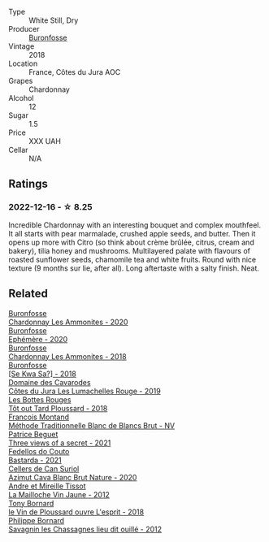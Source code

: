 #+attr_html: :class wine-main-image
[[file:/images/89/2e6330-5d64-47c5-ac84-90ef7be094bc/2022-12-17-11-17-35-1A4F39D0-FE30-48BE-B0FC-B7794F162582-1-102-o@512.webp]]

- Type :: White Still, Dry
- Producer :: [[barberry:/producers/b9bef468-b428-41b8-a5a0-ecabdb129194][Buronfosse]]
- Vintage :: 2018
- Location :: France, Côtes du Jura AOC
- Grapes :: Chardonnay
- Alcohol :: 12
- Sugar :: 1.5
- Price :: XXX UAH
- Cellar :: N/A

** Ratings

*** 2022-12-16 - ☆ 8.25

Incredible Chardonnay with an interesting bouquet and complex mouthfeel. It all starts with pear marmalade, crushed apple seeds, and butter. Then it opens up more with Citro (so think about crème brûlée, citrus, cream and bakery), tilia honey and mushrooms. Multilayered palate with flavours of roasted sunflower seeds, chamomile tea and white fruits. Round with nice texture (9 months sur lie, after all). Long aftertaste with a salty finish. Neat.

** Related

#+begin_export html
<div class="flex-container">
  <a class="flex-item flex-item-left" href="/wines/4a382c04-692c-44aa-848b-8f77fcaff68d.html">
    <img class="flex-bottle" src="/images/4a/382c04-692c-44aa-848b-8f77fcaff68d/2023-05-08-12-11-19-B77A5D6C-FC11-490E-9AF3-507CFCCB9663-1-105-c@512.webp"></img>
    <section class="h">Buronfosse</section>
    <section class="h text-bolder">Chardonnay Les Ammonites - 2020</section>
  </a>

  <a class="flex-item flex-item-right" href="/wines/83875db0-550d-4f66-945c-d290fa75a542.html">
    <img class="flex-bottle" src="/images/83/875db0-550d-4f66-945c-d290fa75a542/2023-08-08-11-08-09-2F7F98B2-8E56-4E68-A8AD-BDE2D6D245B3-1-105-c@512.webp"></img>
    <section class="h">Buronfosse</section>
    <section class="h text-bolder">Ephémère - 2020</section>
  </a>

  <a class="flex-item flex-item-left" href="/wines/b49bc925-ac23-44e8-a60a-8603fc977cac.html">
    <img class="flex-bottle" src="/images/b4/9bc925-ac23-44e8-a60a-8603fc977cac/2022-05-08-16-04-16-391C37B6-E2F3-4394-930D-18269DE5145A-1-102-o@512.webp"></img>
    <section class="h">Buronfosse</section>
    <section class="h text-bolder">Chardonnay Les Ammonites - 2018</section>
  </a>

  <a class="flex-item flex-item-right" href="/wines/e682d688-0c5e-4997-8a71-fb9beeed795a.html">
    <img class="flex-bottle" src="/images/e6/82d688-0c5e-4997-8a71-fb9beeed795a/2020-09-19-13-55-08-D36DF6AA-2C5E-44D5-A9F2-724989C1BA82-1-105-c@512.webp"></img>
    <section class="h">Buronfosse</section>
    <section class="h text-bolder">[Se Kwa Sa?] - 2018</section>
  </a>

  <a class="flex-item flex-item-left" href="/wines/0e00caf9-100e-4789-a9aa-dbe00f82d8af.html">
    <img class="flex-bottle" src="/images/0e/00caf9-100e-4789-a9aa-dbe00f82d8af/2022-12-17-11-15-46-24FF6E81-657F-4849-B873-1B9ADCF4244E-1-102-o@512.webp"></img>
    <section class="h">Domaine des Cavarodes</section>
    <section class="h text-bolder">Côtes du Jura Les Lumachelles Rouge - 2019</section>
  </a>

  <a class="flex-item flex-item-right" href="/wines/3e07d3ab-d122-4eee-94dd-0770a526125b.html">
    <img class="flex-bottle" src="/images/3e/07d3ab-d122-4eee-94dd-0770a526125b/2023-05-18-08-15-18-3DCF93C5-1E02-474F-BF86-F5715E1D8533-1-105-c@512.webp"></img>
    <section class="h">Les Bottes Rouges</section>
    <section class="h text-bolder">Tôt out Tard Ploussard - 2018</section>
  </a>

  <a class="flex-item flex-item-left" href="/wines/63b268f0-8b34-4d58-8dba-6302b9f2dbb4.html">
    <img class="flex-bottle" src="/images/63/b268f0-8b34-4d58-8dba-6302b9f2dbb4/2022-12-11-10-44-24-IMG-3730@512.webp"></img>
    <section class="h">Francois Montand</section>
    <section class="h text-bolder">Méthode Traditionnelle Blanc de Blancs Brut - NV</section>
  </a>

  <a class="flex-item flex-item-right" href="/wines/a85a1ed5-61aa-48d6-8ef3-2a68e12e2378.html">
    <img class="flex-bottle" src="/images/a8/5a1ed5-61aa-48d6-8ef3-2a68e12e2378/2022-12-17-11-54-01-DE1A7071-C382-42F2-8C88-B0AA9CD7F322-1-102-o@512.webp"></img>
    <section class="h">Patrice Beguet</section>
    <section class="h text-bolder">Three views of a secret - 2021</section>
  </a>

  <a class="flex-item flex-item-left" href="/wines/ce0741d1-bf10-4ec2-994d-a86a062bea58.html">
    <img class="flex-bottle" src="/images/ce/0741d1-bf10-4ec2-994d-a86a062bea58/2023-10-06-18-10-44-IMG-9714@512.webp"></img>
    <section class="h">Fedellos do Couto</section>
    <section class="h text-bolder">Bastarda - 2021</section>
  </a>

  <a class="flex-item flex-item-right" href="/wines/d7463ff5-e6fb-4f8e-9b34-e4c3da51157a.html">
    <img class="flex-bottle" src="/images/d7/463ff5-e6fb-4f8e-9b34-e4c3da51157a/2022-12-17-11-01-07-17225201-7841-4857-A327-D82269B16E3D-1-105-c@512.webp"></img>
    <section class="h">Cellers de Can Suriol</section>
    <section class="h text-bolder">Azimut Cava Blanc Brut Nature - 2020</section>
  </a>

  <a class="flex-item flex-item-left" href="/wines/d8cdf174-081b-47a2-8d6b-ef54288feae5.html">
    <img class="flex-bottle" src="/images/d8/cdf174-081b-47a2-8d6b-ef54288feae5/2022-10-15-13-45-42-B777EC9D-F8D1-4F34-AA68-10950730C354-1-105-c@512.webp"></img>
    <section class="h">Andre et Mireille Tissot</section>
    <section class="h text-bolder">La Mailloche Vin Jaune - 2012</section>
  </a>

  <a class="flex-item flex-item-right" href="/wines/dae96f2e-0035-42dc-8678-b1caba56fe17.html">
    <img class="flex-bottle" src="/images/da/e96f2e-0035-42dc-8678-b1caba56fe17/2022-12-17-11-11-07-77F81EA6-1260-4EC5-9909-C48AFCB006D4-1-102-o@512.webp"></img>
    <section class="h">Tony Bornard</section>
    <section class="h text-bolder">le Vin de Ploussard ouvre L'esprit - 2018</section>
  </a>

  <a class="flex-item flex-item-left" href="/wines/e6abd222-5254-45ba-bba6-4eb328431065.html">
    <img class="flex-bottle" src="/images/e6/abd222-5254-45ba-bba6-4eb328431065/2022-12-17-11-18-55-A0F2D665-8777-4F4D-93AD-ECBE3C0FDC08-1-102-o@512.webp"></img>
    <section class="h">Philippe Bornard</section>
    <section class="h text-bolder">Savagnin les Chassagnes lieu dit ouillé - 2012</section>
  </a>

</div>
#+end_export
